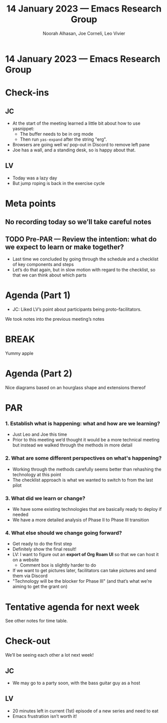 :PROPERTIES:
:ID:       b2bd195e-be52-49fc-91cb-7a2d8231e417
:END:
#+TITLE: 14 January 2023 — Emacs Research Group
#+Author: Noorah Alhasan, Joe Corneli, Leo Vivier
#+roam_tag: HI
#+FIRN_UNDER: erg
# Uncomment these lines and adjust the date to match
#+FIRN_LAYOUT: erg-update
#+DATE_CREATED: <2023-01-14 Sat>

* 14 January 2023  — Emacs Research Group


* Check-ins
:PROPERTIES:
:Effort:   0:15
:END:

** JC
- At the start of the meeting learned a little bit about how to use yasnippet:
  - The buffer needs to be in org mode
  - Then run =yas-expand= after the string "erg".
- Browsers are going well w/ pop-out in Discord to remove left pane
- Joe has a wall, and a standing desk, so is happy about that.

** LV
- Today was a lazy day
- But jump roping is back in the exercise cycle

* Meta points

** No recording today so we’ll take careful notes

** TODO Pre-PAR — Review the intention: what do we expect to learn or make together?
- Last time we concluded by going through the schedule and a checklist of key components and steps
- Let’s do that again, but in slow motion with regard to the checklist, so that we can think about which parts

* Agenda (Part 1)                                                                
:PROPERTIES:
:Effort:   0:20
:END:

- JC: Liked LV’s point about participants being proto-facilitators.

We took notes into the previous meeting’s notes

* BREAK                                                                 
:PROPERTIES:
:Effort:   0:05
:END:

Yummy apple

* Agenda (Part 2)                                                                
:PROPERTIES:
:Effort:   0:20
:END:

Nice diagrams based on an hourglass shape and extensions thereof

* PAR                                                                   
:PROPERTIES:
:Effort:   0:10
:END:

*** 1. Establish what is happening: what and how are we learning?
- Just Leo and Joe this time
- Prior to this meeting we’d thought it would be a more technical meeting but instead we walked through the methods in more detail

*** 2. What are some different perspectives on what's happening?
- Working through the methods carefully seems better than rehashing the technology at this point
- The checklist approach is what we wanted to switch to from the last pilot

*** 3. What did we learn or change?
- We have some existing technologies that are basically ready to deploy if needed
- We have a more detailed analysis of Phase II to Phase III transition

*** 4. What else should we change going forward?
- Get ready to do the first step
- Definitely show the final result!
- LV: I want to figure out an *export of Org Roam UI* so that we can host it on a website
  - Comment box is slightly harder to do
- If we want to get pictures later, facilitators can take pictures and send them via Discord
- "Technology will be the blocker for Phase III" (and that’s what we’re aiming to get the grant on)

* Tentative agenda for next week

See other notes for time table.

* Check-out                                                              
:PROPERTIES:
:Effort:   0:05
:END:

We’ll be seeing each other a lot next week!

** JC
- We may go to a party soon, with the bass guitar guy as a host

** LV
- 20 minutes left in current (1st) episode of a new series and need to eat
- Emacs frustration isn’t worth it!
